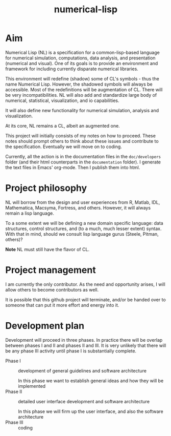 #+title: numerical-lisp

* Aim
  
  Numerical Lisp (NL) is a specification for a common-lisp-based
  language for numerical simulation, computations, data analysis, and
  presentation (numerical and visual).  One of its goals is to provide
  an environment and framework for including currently disparate
  numerical libraries.

  This environment will redefine (shadow) some of CL's symbols - thus
  the name Numerical Lisp.  However, the shadowed symbols will always
  be accessible.  Most of the redefinitions will be augmentation of
  CL.  There will be very incompatibilities.  NL will also add and
  standardize large body of numerical, statistical, visualization, and
  io capabilities.

  It will also define new functionality for numerical simulation,
  analysis and visualization.

  At its core, NL remains a CL, albeit an augmented one.

  This project will initially consists of my notes on how to proceed.
  These notes should prompt others to think about these issues and
  contribute to the specification.  Eventually we will move on to
  coding.

  Currently, all the action is in the documentation files in the
  ~doc/developers~ folder (and their html counterparts in the
  ~documentation~ folder).  I generate the text files in Emacs'
  org-mode.  Then I publish them into html.

* Project philosophy

  NL will borrow from the design and user experiences from R, Matlab,
  IDL, Mathematica, Macsyma, Fortress, and others.  However, it will
  always remain a lisp language.
  
  To a some extent we will be defining a new domain specific language:
  data structures, control structures, and (to a much, much lesser
  extent) syntax.  With that in mind, should we consult lisp language
  gurus (Steele, Pitman, others)?

  *Note* NL must still have the flavor of CL.

* Project management

  I am currently the only contributor.  As the need and opportunity
  arises, I will allow others to become contributors as well.

  It is possible that this github project will terminate, and/or be
  handed over to someone that can put it more effort and energy into
  it.

* Development plan

  Development will proceed in three phases.  In practice there will be
  overlap between phases I and II and phases II and III.  It is very
  unlikely that there will be any phase III activity until phase I is
  substantially complete.


  - Phase I :: development of general guidelines and software architecture

	       In this phase we want to establish general ideas and
               how they will be implemented
  - Phase II :: detailed user interface development and software architecture

		In this phase we will firm up the user interface, and
                also the software architecture
  - Phase III :: coding



